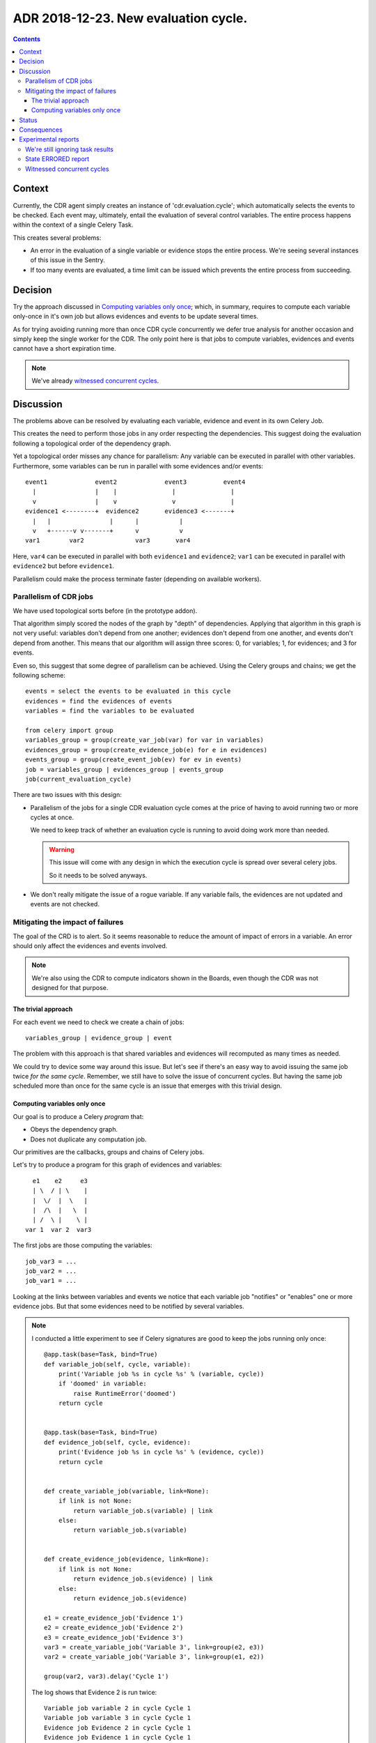 ========================================
 ADR 2018-12-23.  New evaluation cycle.
========================================

.. contents::


Context
=======

Currently, the CDR agent simply creates an instance of 'cdr.evaluation.cycle';
which automatically selects the events to be checked.  Each event may,
ultimately, entail the evaluation of several control variables.  The entire
process happens within the context of a single Celery Task.

This creates several problems:

- An error in the evaluation of a single variable or evidence stops the entire
  process.   We're seeing several instances of this issue in the Sentry.

- If too many events are evaluated, a time limit can be issued which prevents
  the entire process from succeeding.


Decision
========

Try the approach discussed in `Computing variables only once`_; which, in
summary, requires to compute each variable only-once in it's own job but
allows evidences and events to be update several times.

As for trying avoiding running more than once CDR cycle concurrently we defer
true analysis for another occasion and simply keep the single worker for the
CDR.  The only point here is that jobs to compute variables, evidences and
events cannot have a short expiration time.

.. note:: We've already `witnessed concurrent cycles`_.


Discussion
==========

The problems above can be resolved by evaluating each variable, evidence and
event in its own Celery Job.

This creates the need to perform those jobs in any order respecting the
dependencies.  This suggest doing the evaluation following a topological order
of the dependency graph.

Yet a topological order misses any chance for parallelism: Any variable can be
executed in parallel with other variables.  Furthermore, some variables can be
run in parallel with some evidences and/or events::


    event1             event2             event3          event4
      |                |    |               |               |
      v                |    v               v               |
    evidence1 <--------+  evidence2       evidence3 <-------+
      |   |                |      |           |
      v   +------v v-------+      v           v
    var1        var2              var3       var4


Here, ``var4`` can be executed in parallel with both ``evidence1`` and
``evidence2``; ``var1`` can be executed in parallel with ``evidence2`` but
before ``evidence1``.

Parallelism could make the process terminate faster (depending on available
workers).

Parallelism of CDR jobs
-----------------------

We have used topological sorts before (in the prototype addon).

That algorithm simply scored the nodes of the graph by "depth" of
dependencies.  Applying that algorithm in this graph is not very useful:
variables don't depend from one another; evidences don't depend from one
another, and events don't depend from another.  This means that our algorithm
will assign three scores: 0, for variables; 1, for evidences; and 3 for
events.

Even so, this suggest that some degree of parallelism can be achieved.  Using
the Celery groups and chains; we get the following scheme::

   events = select the events to be evaluated in this cycle
   evidences = find the evidences of events
   variables = find the variables to be evaluated

   from celery import group
   variables_group = group(create_var_job(var) for var in variables)
   evidences_group = group(create_evidence_job(e) for e in evidences)
   events_group = group(create_event_job(ev) for ev in events)
   job = variables_group | evidences_group | events_group
   job(current_evaluation_cycle)

There are two issues with this design:

- Parallelism of the jobs for a single CDR evaluation cycle comes at the
  price of having to avoid running two or more cycles at once.

  We need to keep track of whether an evaluation cycle is running to avoid
  doing work more than needed.

  .. warning:: This issue will come with any design in which the execution
     cycle is spread over several celery jobs.

     So it needs to be solved anyways.

- We don't really mitigate the issue of a rogue variable.  If any variable
  fails, the evidences are not updated and events are not checked.


Mitigating the impact of failures
---------------------------------

The goal of the CRD is to alert.  So it seems reasonable to reduce the amount
of impact of errors in a variable.  An error should only affect the evidences
and events involved.

.. note:: We're also using the CDR to compute indicators shown in the Boards,
          even though the CDR was not designed for that purpose.

The trivial approach
~~~~~~~~~~~~~~~~~~~~

For each event we need to check we create a chain of jobs::

  variables_group | evidence_group | event

The problem with this approach is that shared variables and evidences will
recomputed as many times as needed.

We could try to device some way around this issue.  But let's see if there's
an easy way to avoid issuing the same job twice *for the same cycle*.
Remember, we still have to solve the issue of concurrent cycles.  But having
the same job scheduled more than once for the same cycle is an issue that
emerges with this trivial design.

Computing variables only once
~~~~~~~~~~~~~~~~~~~~~~~~~~~~~

Our goal is to produce a Celery *program* that:

- Obeys the dependency graph.

- Does not duplicate any computation job.

Our primitives are the callbacks, groups and chains of Celery jobs.

Let's try to produce a program for this graph of evidences and variables::

          e1    e2     e3
          | \  / | \    |
          |  \/  |  \   |
          |  /\  |   \  |
          | /  \ |    \ |
        var 1  var 2  var3


The first jobs are those computing the variables::

  job_var3 = ...
  job_var2 = ...
  job_var1 = ...

Looking at the links between variables and events we notice that each variable
job "notifies" or "enables" one or more evidence jobs.  But that some
evidences need to be notified by several variables.

.. note:: I conducted a little experiment to see if Celery signatures are good
   to keep the jobs running only once::

      @app.task(base=Task, bind=True)
      def variable_job(self, cycle, variable):
          print('Variable job %s in cycle %s' % (variable, cycle))
          if 'doomed' in variable:
              raise RuntimeError('doomed')
          return cycle


      @app.task(base=Task, bind=True)
      def evidence_job(self, cycle, evidence):
          print('Evidence job %s in cycle %s' % (evidence, cycle))
          return cycle


      def create_variable_job(variable, link=None):
          if link is not None:
              return variable_job.s(variable) | link
          else:
              return variable_job.s(variable)


      def create_evidence_job(evidence, link=None):
          if link is not None:
              return evidence_job.s(evidence) | link
          else:
              return evidence_job.s(evidence)

      e1 = create_evidence_job('Evidence 1')
      e2 = create_evidence_job('Evidence 2')
      e3 = create_evidence_job('Evidence 3')
      var3 = create_variable_job('Variable 3', link=group(e2, e3))
      var2 = create_variable_job('Variable 3', link=group(e1, e2))

      group(var2, var3).delay('Cycle 1')

   The log shows that Evidence 2 is run twice::

     Variable job variable 2 in cycle Cycle 1
     Variable job variable 3 in cycle Cycle 1
     Evidence job Evidence 2 in cycle Cycle 1
     Evidence job Evidence 1 in cycle Cycle 1
     Evidence job Evidence 3 in cycle Cycle 1
     Evidence job Evidence 2 in cycle Cycle 1

The problem is that ``e2`` is just a signature of the job.  Whenever I use it,
Celery simply picks the name of the task and arguments an creates a new job.

This demonstrate that we **cannot represent** our run just once network with
the primitives provided by Celery alone.  We would have to make the linking
ourselves.

.. warning:: In order to use GroupResult's ``ready()`` method, I had to change
   the configuration option ``task_ignore_result`` to False in
   ``odoo/jobs.py``.


Now, look at the code of ``variable_job``.  Let's try with a doomed variable::

  Variable job variable 2 in cycle Cycle 1
  Variable job doomed variable 3 in cycle Cycle 1

  Task xopgi.xopgi_cdr.cdr_agent.variable_job[904bb15f-61d4-439b-80a2-728471425083] raised unexpected: RuntimeError('doomed',)
  Traceback (most recent call last):
    File "/home/manu/.buildout/eggs/celery-4.2.0-py2.7.egg/celery/app/trace.py", line 382, in trace_task
      R = retval = fun(*args, **kwargs)
    File "/home/manu/.buildout/eggs/celery-4.2.0-py2.7.egg/celery/app/trace.py", line 641, in __protected_call__
      return self.run(*args, **kwargs)
    File "/home/manu/src/merchise/pgi/xopgi.base/xopgi/xopgi_cdr/cdr_agent.py", line 135, in variable_job
      raise RuntimeError('doomed')
  RuntimeError: doomed

  Evidence job Evidence 2 in cycle Cycle 1
  Evidence job Evidence 1 in cycle Cycle 1

Notice that only the Evidence 3 wasn't fired.  Evidences are idempotent and
run really fast (they only read a variables already computed value) and
perform a simple comparison.

This means that could allow running the same evidence more than once.  Events
can run more than once as well because they only update its "firing"
attribute.


Status
======

Implemented.


Consequences
============

The architecture remains stable.

No unforeseen bad consequences.  In fact, there's a good non-anticipated
consequence: if some variable fails its evidences and events won't be updated
and thus recomputed in the next cycle.


Experimental reports
====================

We're still ignoring task results
---------------------------------

Despite what's documented__ about Chords_ needing ``task_ignore_result`` set
to False; I haven't had the need to do it.

__ http://docs.celeryproject.org/en/latest/userguide/canvas.html#chord-important-notes

.. _chords: http://docs.celeryproject.org/en/latest/userguide/canvas.html#chords


State ERRORED report
--------------------

In some tests, cycles where a task is forcibly terminated (``kill -9`` to
the worker), the cycle remains in the state ERRORED.  Whereas if the job is
terminated with a SoftTimeLimitExceeded, the cycle is correctly set to
DONE_WITH_ERRORS.

I think we can cope with that.


Witnessed concurrent cycles
---------------------------

Unfortunately, I have spotted two cycles being run at the same time::

  [2018-12-26 16:23:55,822: INFO/ForkPoolWorker-1] Start job (d36e1ced-6636-4cd6-a020-e7a3afa4a53f): db=mercurio, uid=1, model=cdr.control.variable, ids=[23], method=evaluate
  [2018-12-26 16:23:55,823: DEBUG/ForkPoolWorker-1] Multiprocess signaling check: [Registry - 543 -> 543] [Cache - 115449 -> 115449]
  [2018-12-26 16:23:55,845: DEBUG/ForkPoolWorker-1] Start evaluation of [u'partner_rotation_indicator'], cycle: cdr.evaluation.cycle(1253051,)
  [2018-12-26 16:23:55,847: DEBUG/ForkPoolWorker-1] Evaluating u'partner_rotation_indicator'
  [2018-12-26 16:25:39,293: DEBUG/ForkPoolWorker-1] Evaluated u'partner_rotation_indicator'
  [2018-12-26 16:25:39,438: DEBUG/ForkPoolWorker-1] Done computing variable [u'partner_rotation_indicator']
  [2018-12-26 16:25:41,767: INFO/ForkPoolWorker-1] Start job (d110589a-a97b-4aa9-9da6-b3aa97e88e50): db=mercurio, uid=1, model=cdr.agent, ids=[], method=_new_evaluation_cycle
  [2018-12-26 16:25:41,769: DEBUG/ForkPoolWorker-1] Multiprocess signaling check: [Registry - 543 -> 543] [Cache - 115449 -> 115449]
  [2018-12-26 16:25:41,899: INFO/ForkPoolWorker-1] Start job (936990b4-9901-4c2e-ae4b-8c4eb50f6142): db=mercurio, uid=1, model=cdr.evidence, ids=[11], method=evaluate
  [2018-12-26 16:25:41,900: DEBUG/ForkPoolWorker-1] Multiprocess signaling check: [Registry - 543 -> 543] [Cache - 115449 -> 115449]
  [2018-12-26 16:25:43,903: INFO/ForkPoolWorker-1] Start job (1edc161d-9571-4645-9f12-5fc6f35dedda): db=mercurio, uid=1, model=cdr.control.variable, ids=[23], method=evaluate
  [2018-12-26 16:25:43,904: DEBUG/ForkPoolWorker-1] Multiprocess signaling check: [Registry - 543 -> 543] [Cache - 115449 -> 115449]
  [2018-12-26 16:25:43,916: DEBUG/ForkPoolWorker-1] Start evaluation of [u'partner_rotation_indicator'], cycle: cdr.evaluation.cycle(1253052,)
  [2018-12-26 16:25:43,917: DEBUG/ForkPoolWorker-1] Evaluating u'partner_rotation_indicator'

In psql::

  mercurio=# select * from cdr_evaluation_cycle order by create_date desc limit 10;
     id    | create_uid |        create_date         |         write_date         | write_uid |  state
  ---------+------------+----------------------------+----------------------------+-----------+---------
   1253052 |          1 | 2018-12-26 16:25:41.775158 | 2018-12-26 16:25:41.775158 |         1 | STARTED
   1253051 |          1 | 2018-12-26 16:23:55.732041 | 2018-12-26 16:23:55.732041 |         1 | STARTED
   1253050 |          1 | 2018-12-26 16:19:09.010186 | 2018-12-26 16:21:18.555825 |         1 | ERRORED
   1253049 |          1 | 2018-12-21 03:59:37.673238 | 2018-12-21 03:59:37.673238 |         1 | DONE
   1253048 |          1 | 2018-12-21 03:58:32.41712  | 2018-12-21 03:58:32.41712  |         1 | DONE
   1253047 |          1 | 2018-12-21 03:57:29.341888 | 2018-12-21 03:57:29.341888 |         1 | DONE
   1253046 |          1 | 2018-12-21 03:57:27.482704 | 2018-12-21 03:57:27.482704 |         1 | DONE
   1253045 |          1 | 2018-12-21 03:56:20.560744 | 2018-12-21 03:56:20.560744 |         1 | DONE
   1253044 |          1 | 2018-12-21 03:55:14.993131 | 2018-12-21 03:55:14.993131 |         1 | DONE
   1253043 |          1 | 2018-12-21 03:54:10.418608 | 2018-12-21 03:54:10.418608 |         1 | DONE
  (10 rows)

I think this is because Celery is trying to make the job (which expires)
``_new_evaluation_cycle`` to run before other jobs.  But that's just a guess
and the order of message delivery is not properly defined.
